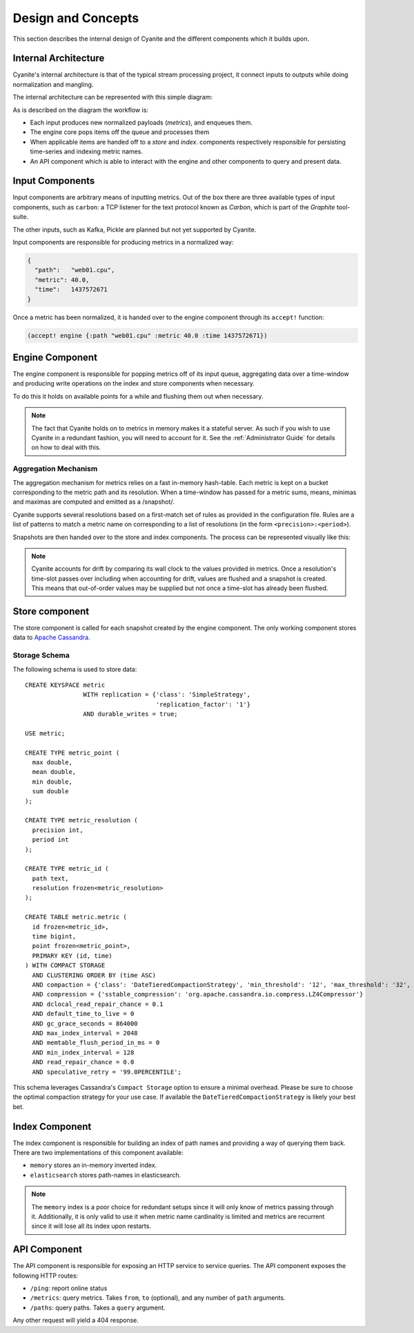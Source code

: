 Design and Concepts
===================

This section describes the internal design of Cyanite
and the different components which it builds upon.

.. _Architecture:

Internal Architecture
---------------------

Cyanite's internal architecture is that of the typical
stream processing project, it connect inputs to outputs
while doing normalization and mangling.

The internal architecture can be represented with this
simple diagram:

.. image:: _static/Architecture.png

As is described on the diagram the workflow is:

- Each input produces new normalized payloads (*metrics*),
  and enqueues them.
- The engine core pops items off the queue and processes them
- When applicable items are handed off to a *store* and *index*.
  components respectively responsible for persisting time-series
  and indexing metric names.
- An API component which is able to interact with the engine
  and other components to query and present data.

Input Components
----------------

Input components are arbitrary means of inputting metrics.
Out of the box there are three available types of input
components, such as ``carbon``: a TCP listener for the text
protocol known as *Carbon*, which is part of the *Graphite*
tool-suite.

The other inputs, such as Kafka, Pickle are planned but not
yet supported by Cyanite.

Input components are responsible for producing metrics in a normalized
way:

.. sourcecode:: json

  {
    "path":   "web01.cpu",
    "metric": 40.0,
    "time":   1437572671
  }

Once a metric has been normalized, it is handed over to the engine
component through its ``accept!`` function:

.. sourcecode:: clojure

    (accept! engine {:path "web01.cpu" :metric 40.0 :time 1437572671})

Engine Component
----------------

The engine component is responsible for popping metrics off of its
input queue, aggregating data over a time-window and producing write
operations on the index and store components when necessary.

To do this it holds on available points for a while and flushing them
out when necessary.

.. note::

   The fact that Cyanite holds on to metrics in memory makes it a
   stateful server. As such if you wish to use Cyanite in a redundant
   fashion, you will need to account for it. See the :ref:`Administrator Guide`
   for details on how to deal with this.

Aggregation Mechanism
~~~~~~~~~~~~~~~~~~~~~

The aggregation mechanism for metrics relies on a fast in-memory
hash-table. Each metric is kept on a bucket corresponding to the
metric path and its resolution. When a time-window has passed for a metric
sums, means, minimas and maximas are computed and emitted as a /snapshot/.

Cyanite supports several resolutions based on a first-match set of rules
as provided in the configuration file. Rules are a list of patterns
to match a metric name on corresponding to a list of resolutions
(in the form ``<precision>:<period>``).

Snapshots are then handed over to the store and index components.
The process can be represented visually like this:

.. image:: _static/Rules.png

.. note::
   Cyanite accounts for drift by comparing its wall clock to the values provided in metrics.
   Once a resolution's time-slot passes over including when accounting for drift, values are
   flushed and a snapshot is created. This means that out-of-order values may be supplied but
   not once a time-slot has already been flushed.

Store component
---------------

The store component is called for each snapshot created by the engine component.
The only working component stores data to `Apache Cassandra`_.

Storage Schema
~~~~~~~~~~~~~~

The following schema is used to store data::

   CREATE KEYSPACE metric
                   WITH replication = {'class': 'SimpleStrategy',
                                       'replication_factor': '1'}
                   AND durable_writes = true;

   USE metric;

   CREATE TYPE metric_point (
     max double,
     mean double,
     min double,
     sum double
   );

   CREATE TYPE metric_resolution (
     precision int,
     period int
   );

   CREATE TYPE metric_id (
     path text,
     resolution frozen<metric_resolution>
   );

   CREATE TABLE metric.metric (
     id frozen<metric_id>,
     time bigint,
     point frozen<metric_point>,
     PRIMARY KEY (id, time)
   ) WITH COMPACT STORAGE
     AND CLUSTERING ORDER BY (time ASC)
     AND compaction = {'class': 'DateTieredCompactionStrategy', 'min_threshold': '12', 'max_threshold': '32', 'max_sstable_age_days': '0.083', 'base_time_seconds': '50' }
     AND compression = {'sstable_compression': 'org.apache.cassandra.io.compress.LZ4Compressor'}
     AND dclocal_read_repair_chance = 0.1
     AND default_time_to_live = 0
     AND gc_grace_seconds = 864000
     AND max_index_interval = 2048
     AND memtable_flush_period_in_ms = 0
     AND min_index_interval = 128
     AND read_repair_chance = 0.0
     AND speculative_retry = '99.0PERCENTILE';

This schema leverages Cassandra's ``Compact Storage`` option to ensure a minimal overhead.
Please be sure to choose the optimal compaction strategy for your use case. If available
the ``DateTieredCompactionStrategy`` is likely your best bet.


.. _Apache Cassandra: http://cassandra.apache.org

Index Component
---------------

The index component is responsible for building an index of path names and providing
a way of querying them back. There are two implementations of this component available:

- ``memory`` stores an in-memory inverted index.
- ``elasticsearch`` stores path-names in elasticsearch.

.. note::

   The ``memory`` index is a poor choice for redundant setups since it will only know of
   metrics passing through it. Additionally, it is only valid to use it when metric name
   cardinality is limited and metrics are recurrent since it will lose all its index upon
   restarts.

API Component
-------------

The API component is responsible for exposing an HTTP service to service queries.
The API component exposes the following HTTP routes:

- ``/ping``: report online status
- ``/metrics``: query metrics.  Takes ``from``, ``to`` (optional), and any number of ``path`` arguments.
- ``/paths``: query paths.  Takes a ``query`` argument.

Any other request will yield a 404 response.
